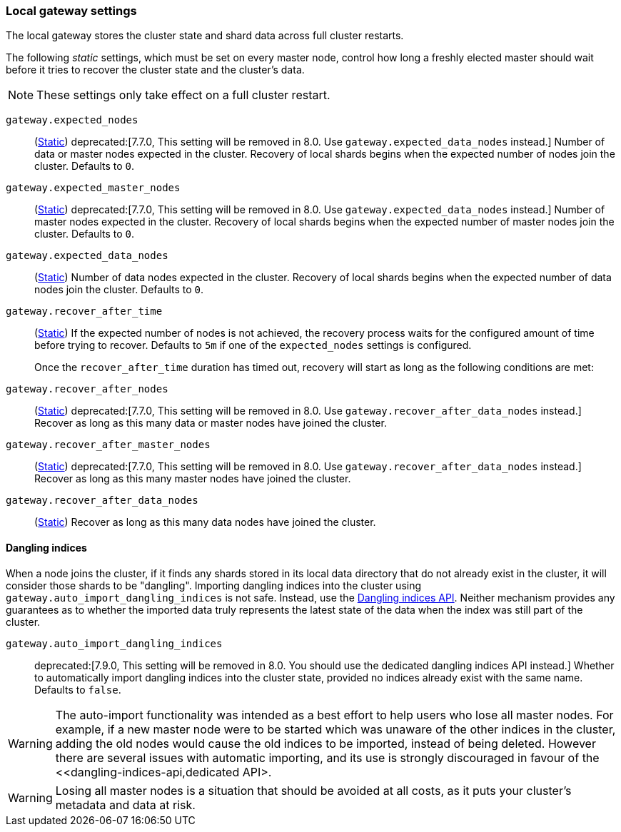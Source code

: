 [[modules-gateway]]
=== Local gateway settings

The local gateway stores the cluster state and shard data across full
cluster restarts.

The following _static_ settings, which must be set on every master node,
control how long a freshly elected master should wait before it tries to
recover the cluster state and the cluster's data.

NOTE: These settings only take effect on a full cluster restart.

`gateway.expected_nodes`::
(<<static-cluster-setting,Static>>)
deprecated:[7.7.0, This setting will be removed in 8.0. Use `gateway.expected_data_nodes` instead.]
Number of data or master nodes expected in the cluster.
Recovery of local shards begins when the expected number of
nodes join the cluster. Defaults to `0`.

`gateway.expected_master_nodes`::
(<<static-cluster-setting,Static>>)
deprecated:[7.7.0, This setting will be removed in 8.0. Use `gateway.expected_data_nodes` instead.]
Number of master nodes expected in the cluster.
Recovery of local shards begins when the expected number of
master nodes join the cluster. Defaults to `0`.

`gateway.expected_data_nodes`::
(<<static-cluster-setting,Static>>)
Number of data nodes expected in the cluster.
Recovery of local shards begins when the expected number of
data nodes join the cluster. Defaults to `0`.

`gateway.recover_after_time`::
(<<static-cluster-setting,Static>>)
If the expected number of nodes is not achieved, the recovery process waits
for the configured amount of time before trying to recover.
Defaults to `5m` if one of the `expected_nodes` settings is configured.
+
Once the `recover_after_time` duration has timed out, recovery will start
as long as the following conditions are met:

`gateway.recover_after_nodes`::
(<<static-cluster-setting,Static>>)
deprecated:[7.7.0, This setting will be removed in 8.0. Use `gateway.recover_after_data_nodes` instead.]
Recover as long as this many data or master nodes have joined the cluster.

`gateway.recover_after_master_nodes`::
(<<static-cluster-setting,Static>>)
deprecated:[7.7.0, This setting will be removed in 8.0. Use `gateway.recover_after_data_nodes` instead.]
Recover as long as this many master nodes have joined the cluster.

`gateway.recover_after_data_nodes`::
(<<static-cluster-setting,Static>>)
Recover as long as this many data nodes have joined the cluster.

[[dangling-indices]]
==== Dangling indices

When a node joins the cluster, if it finds any shards stored in its local data
directory that do not already exist in the cluster, it will consider those
shards to be "dangling". Importing dangling indices
into the cluster using `gateway.auto_import_dangling_indices` is not safe.
Instead, use the <<dangling-indices-api,Dangling indices API>>. Neither
mechanism provides any guarantees as to whether the imported data truly
represents the latest state of the data when the index was still part of
the cluster.

`gateway.auto_import_dangling_indices`::

    deprecated:[7.9.0, This setting will be removed in 8.0. You should use the dedicated dangling indices API instead.]
    Whether to automatically import dangling indices into the cluster
    state, provided no indices already exist with the same name. Defaults
    to `false`.

WARNING: The auto-import functionality was intended as a best effort to help users
who lose all master nodes. For example, if a new master node were to be
started which was unaware of the other indices in the cluster, adding the
old nodes would cause the old indices to be imported, instead of being
deleted. However there are several issues with automatic importing, and
its use is strongly discouraged in favour of the
<<dangling-indices-api,dedicated API>.

WARNING: Losing all master nodes is a situation that should be avoided at
all costs, as it puts your cluster's metadata and data at risk.
